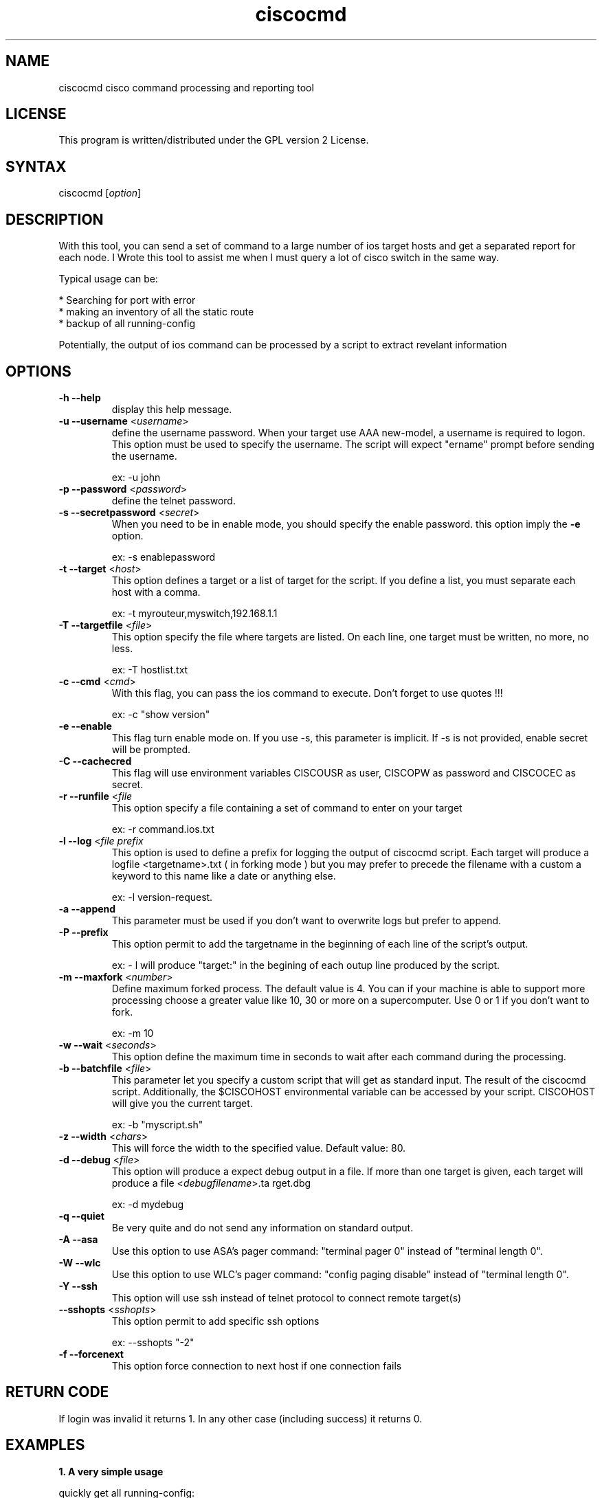 .TH "ciscocmd" "1" "1.10" "Alain Degreffe" "Cisco expect Tool script"
.SH "NAME"
.LP 
ciscocmd cisco command processing and reporting tool
.SH "LICENSE"
.LP 
This program is written/distributed under the GPL version 2 License.
.SH "SYNTAX"
.LP 
ciscocmd [\fIoption\fP]


.SH "DESCRIPTION"
.RP ciscocmd is a Tcl/Expect script.
With this tool, you can send a set of command to a large number of ios target hosts and get a separated report for each node. I Wrote this tool to assist me when I must query a lot of cisco switch in the same way.

Typical usage can be:

 * Searching for port with error
 * making an inventory of all the static route
 * backup of all running\-config

Potentially, the output of ios command can be processed by a script to extract revelant information


.SH "OPTIONS"
.LP 
.TP 
\fB\-h \-\-help\fR
display this help message.
.TP 
\fB\-u \-\-username\fR <\fIusername\fR>
define the username password.
When your target use AAA new\-model, a username is required to logon. This option must be used to specify the username. The script will expect "ername" prompt before sending the username.

ex: \-u john
.TP 
\fB\-p \-\-password\fR <\fIpassword\fR>
define the telnet password.
.TP 
\fB\-s \-\-secretpassword\fR <\fIsecret\fR>
When you need to be in enable mode, you should specify the enable password. this option imply the \fB\-e\fR option.

ex: \-s enablepassword
.TP 
\fB\-t \-\-target\fR <\fIhost\fR>
This option defines a target or a list of target for the script. If you define a list, you must separate each host with a comma.

ex: \-t myrouteur,myswitch,192.168.1.1
.TP 
\fB\-T \-\-targetfile\fR <\fIfile\fR>                         
This option specify the file where targets are listed. On each line, one target must be written, no more, no less.

ex: \-T hostlist.txt
.TP 
\fB\-c \-\-cmd\fR <\fIcmd\fR>
With this flag, you can pass the ios command to execute. Don't forget to use quotes !!!

ex: \-c "show version"
.TP 
\fB\-e \-\-enable\fR                                    
This flag turn enable mode on. If you use \-s, this parameter is implicit. If \-s is not provided, enable secret will be prompted. 
.TP
\fB\-C \-\-cachecred\fR
This flag will use environment variables CISCOUSR as user, CISCOPW as password and CISCOCEC as secret.
.TP 
\fB\-r \-\-runfile\fR <\fIfile\fR
This option specify a file containing a set of command to enter on your target

ex: \-r command.ios.txt
.TP 
\fB\-l \-\-log\fR <\fIfile prefix\fR
This option  is used to define a prefix for logging the output of ciscocmd script. Each target will produce a logfile <targetname>.txt ( in forking mode ) but you may prefer to precede the filename with a custom a keyword to this name like a date or anything else.

ex: \-l version\-request. 
.TP 
\fB\-a \-\-append\fR
This parameter must be used if you don't want to overwrite logs but prefer to append.
.TP 
\fB\-P \-\-prefix\fR                                    
This option permit to add the targetname in the beginning of each line of the script's output.

ex: \- l will produce "target:" in the begining of each outup line produced by the script.
.TP 
\fB\-m \-\-maxfork\fR <\fInumber\fR>                          
Define maximum forked process. The default value is 4. You can if your machine is able to support more processing choose a greater value like 10, 30 or more on a supercomputer. Use 0 or 1 if you don't want to fork.

ex: \-m 10
.TP 
\fB\-w \-\-wait\fR <\fIseconds\fR>
This option define the maximum time in seconds to wait after each command during the processing.
.TP 
\fB\-b \-\-batchfile\fR <\fIfile\fR>                          
This parameter let you specify a custom script that will get as standard input. The result of the ciscocmd script. Additionally, the $CISCOHOST environmental variable can be accessed by your script. CISCOHOST will give you the current target.

ex: \-b "myscript.sh"
.TP 
\fB\-z \-\-width\fR <\fIchars\fR>
This will force the width to the specified value. Default value: 80.
.TP 
\fB\-d \-\-debug\fR <\fIfile\fR>
This option will produce a expect debug output in a file. If more than one target is given, each target will produce a file <\fIdebugfilename\fR>.ta rget.dbg

ex: \-d mydebug
.TP 
\fB\-q \-\-quiet\fR
Be very quite and do not send any information on standard output.

.TP 
\fB\-A \-\-asa\fR
Use this option to use ASA's pager command: "terminal pager 0" instead of "terminal length 0".

.TP 
\fB\-W \-\-wlc\fR
Use this option to use WLC's pager command: "config paging disable" instead of "terminal length 0".

.TP 
\fB\-Y \-\-ssh\fR
This option will use ssh instead of telnet protocol to connect remote target(s)

.TP 
\fB\-\-sshopts\fR <\fIsshopts\fR>
This option permit to add specific ssh options

ex: \-\-sshopts "\-2"

.TP 
\fB\-f \-\-forcenext\fR
This option force connection to next host if one connection fails



.SH "RETURN CODE"
If login was invalid it returns 1. In any other case (including success) it returns 0.


.SH "EXAMPLES"
.LP 
\fB1. A very simple usage\fR
.br 

quickly get all running\-config:

Prepare a list of target in targets.list file like this:

\-\-\-\-\-\-targets.list\-\-\-\-\-\-\-\-
.br 
192.168.1.1
.br 
192.168.1.2
.br 
myrouteur3
.br 
\-\-\-\-\-\-\-\-\-\-\-\-\-\-\-\-\-\-\-\-\-\-\-\-\-\-

And use:

ciscocmd \-T targets.list \-u mylogin \-p mypassowrd \-s mysecret \-c "sh run"

This will produce a output file for each node.

ls  :

192.168.1.1.txt
.br 
192.168.1.2.txt
.br 
myrouteur3.txt

.LP 
\fB2. A advanced usage\fR
.br 

Suppose you need to check the configuration of all interfaces where you detect more than 1 reset and on a hundreds of nodes... 

\- Prepare a file with your hosts ( on per line ) and save it as mynodes.txt
\- Prepare a batch file to pipe your output command and save it as "mybatch" :


\-\-\-\-\-\-\-\-\-\-\-\-\-\-\-\-\-\-\-\-\-\-\-\-\-\-mybatch\-\-\-\-\-\-\-\-\-\-\-\-\-\-\-\-\-\-\-\-\-\-\-\-\-\-\-\-\-\-\-
.br 
#!/bin/sh
.br 
#
.br 
#mybatch
.br 

while read line
  do echo "$line" | grep \-q "line protocol" \\
.br 
	 && IF=$(echo $line | awk '{print  $1}') 
     echo "$line" | grep \-q "reset" && (
       ERROR=$(echo $line | sed \-e 's/.*output.*, //g' \\
.br 
	 \-e 's/ interface resets.*//g')
         if [ $ERROR \-gt 1 ]
           then
           echo
           echo "$IF have $ERROR resets !"
           ./ciscocmd \-t $CISCOHOST \\
.br 
		\-p <password> \-s <password> \\
.br 
		\-c "sh run int $IF"
          fi
     )
done

\-\-\-\-\-\-\-\-\-\-\-\-\-\-\-\-\-\-\-\-\-\-\-\-\-\-\-\-\-\-\-\-\-\-\-\-\-\-\-\-\-\-\-\-\-\-\-\-\-\-\-\-\-\-\-\-\-\-\-\-\-\-\-\-
.br 
Now, launch:
 
        ciscocmd \-T mynodes.txt \-p <password> \-s <enablepassword> \-b ./mybatch \-c "sh int"


you will have a hundred of text file ( one per node with the result of "sh run int" for all interfaces with more than one reset )

Remarks:

1. This example supposes you don't use authentication new model. If you use it do not forget to use \-u <username> with ciscocmd
2. Another way to do the same thing is to use "include" command from ios and make a shorter mybatch script.


Important !!!!!

To use forking mechanism , you need tclx extension. So adjust ciscocmd script according your system.
try :

find /usr/lib \-name "libtclx*" 

And replace the load libtclxXXX.so in ciscocmd


.SH "AUTHORS"
.LP 
Alain Degreffe <eczema@ecze.com>

16 August 2005
